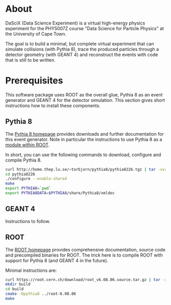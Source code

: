 
* About

DaSciX (Data Science Experiment) is a virtual high-energy physics
experiment for the PHY5007Z course "Data Science for Particle Physics"
at the University of Cape Town.

The goal is to build a minimal, but complete virtual experiment that
can simulate collisions (with Pythia 8), trace the produced particles
through a detector geometry (with GEANT 4) and reconstruct the events
with code that is still to be written.

* Prerequisites

This software package uses ROOT as the overall glue, Pythia 8 as an
event generator and GEANT 4 for the detector simulation. This section
gives short instructions how to install these components.

** Pythia 8

The [[http://home.thep.lu.se/~torbjorn/pythia81html/ROOTusage.html][Pythia 8 homepage]] provides downloads and further documentation for
this event generator. Note in particular the instructions to use
Pythia 8 as a [[http://home.thep.lu.se/~torbjorn/pythia81html/ROOTusage.html][module within ROOT]].

In short, you can use the following commands to download, configure
and compile Pythia 8.

#+BEGIN_SRC sh
curl http://home.thep.lu.se/~torbjorn/pythia8/pythia8226.tgz | tar -xvz
cd pythia8226
./configure --enable-shared
make
export PYTHIA8=`pwd`
export PYTHIA8DATA=$PYTHIA8/share/Pythia8/xmldoc
#+END_SRC

** GEANT 4 

Instructions to follow.


** ROOT

The [[http://root.cern.ch][ROOT homepage]] provides comprehensive documentation, source code
and precompiled binaries for ROOT. The trick here is to compile ROOT
with support for Pythia 8 (and GEANT 4 in the future).

Minimal instructions are:
#+BEGIN_SRC sh
curl https://root.cern.ch/download/root_v6.08.06.source.tar.gz | tar -xvz
mkdir build
cd build
cmake -Dpythia8 ../root-6.08.06
make
#+END_SRC



